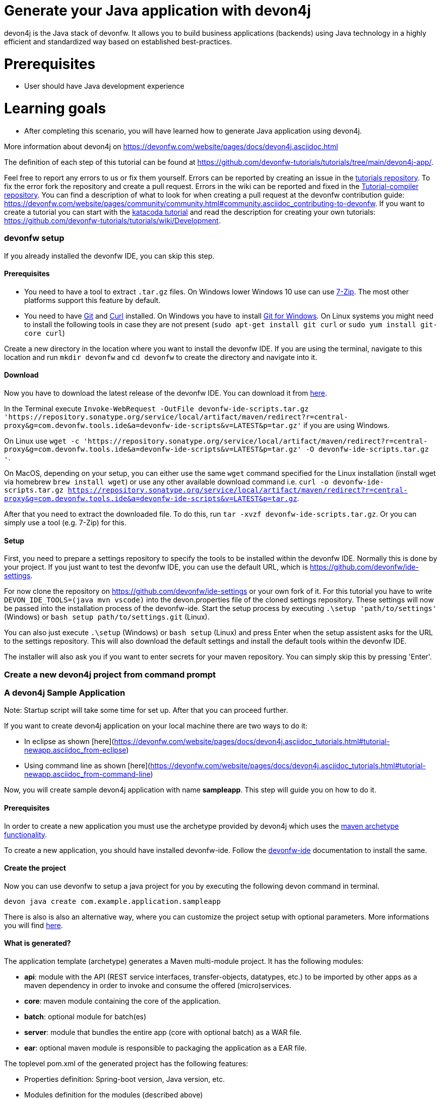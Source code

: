 = Generate your Java application with devon4j

devon4j is the Java stack of devonfw. It allows you to build business applications (backends) using Java technology in a highly efficient and standardized way based on established best-practices.

# Prerequisites

* User should have Java development experience

# Learning goals

* After completing this scenario, you will have learned how to generate Java application using devon4j.

More information about devon4j on https://devonfw.com/website/pages/docs/devon4j.asciidoc.html




The definition of each step of this tutorial can be found at https://github.com/devonfw-tutorials/tutorials/tree/main/devon4j-app/. 

Feel free to report any errors to us or fix them yourself. Errors can be reported by creating an issue in the https://github.com/devonfw-tutorials/tutorials/issues[tutorials repository]. To fix the error fork the repository and create a pull request. Errors in the wiki can be reported and fixed in the https://github.com/devonfw-tutorials/tutorial-compiler[Tutorial-compiler repository].
You can find a description of what to look for when creating a pull request at the devonfw contribution guide: https://devonfw.com/website/pages/community/community.html#community.asciidoc_contributing-to-devonfw. If you want to create a tutorial you can start with the https://katacoda.com/devonfw/scenarios/create-your-own-tutorial[katacoda tutorial] and read the description for creating your own tutorials: https://github.com/devonfw-tutorials/tutorials/wiki/Development.



=== devonfw setup



If you already installed the devonfw IDE, you can skip this step.

==== Prerequisites

* You need to have a tool to extract `.tar.gz` files. On Windows lower Windows 10 use can use https://www.7-zip.org/7-zip[7-Zip]. The most other platforms support this feature by default.
* You need to have https://git-scm.com/[Git] and https://curl.se/[Curl] installed. On Windows you have to install https://git-scm.com/download/win[Git for Windows]. On Linux systems you might need to install the following tools in case they are not present (`sudo apt-get install git curl` or `sudo yum install git-core curl`)

Create a new directory in the location where you want to install the devonfw IDE. If you are using the terminal, navigate to this location and run `mkdir devonfw` and `cd devonfw` to create the directory and navigate into it.

==== Download



Now you have to download the latest release of the devonfw IDE. You can download it from https://repository.sonatype.org/service/local/artifact/maven/redirect?r=central-proxy&g=com.devonfw.tools.ide&a=devonfw-ide-scripts&v=LATEST&p=tar.gz[here].

In the Terminal execute `Invoke-WebRequest -OutFile devonfw-ide-scripts.tar.gz 'https://repository.sonatype.org/service/local/artifact/maven/redirect?r=central-proxy&g=com.devonfw.tools.ide&a=devonfw-ide-scripts&v=LATEST&p=tar.gz'` if you are using Windows.

On Linux use `wget -c 'https://repository.sonatype.org/service/local/artifact/maven/redirect?r=central-proxy&g=com.devonfw.tools.ide&a=devonfw-ide-scripts&v=LATEST&p=tar.gz' -O devonfw-ide-scripts.tar.gz -`.

On MacOS, depending on your setup, you can either use the same `wget` command specified for the Linux installation (install wget via homebrew `brew install wget`) or use any other available download command i.e. `curl -o devonfw-ide-scripts.tar.gz https://repository.sonatype.org/service/local/artifact/maven/redirect?r=central-proxy&g=com.devonfw.tools.ide&a=devonfw-ide-scripts&v=LATEST&p=tar.gz`.



After that you need to extract the downloaded file. To do this, run `tar -xvzf devonfw-ide-scripts.tar.gz`. Or you can simply use a tool (e.g. 7-Zip) for this.

==== Setup

First, you need to prepare a settings repository to specify the tools to be installed within the devonfw IDE. Normally this is done by your project. If you just want to test the devonfw IDE, you can use the default URL, which is https://github.com/devonfw/ide-settings.

For now clone the repository on https://github.com/devonfw/ide-settings or your own fork of it.
For this tutorial you have to write `DEVON_IDE_TOOLS=(java mvn vscode)` into the devon.properties file of the cloned settings repository. These settings will now be passed into the installation process of the devonfw-ide.
Start the setup process by executing `.\setup 'path/to/settings'` (Windows) or `bash setup path/to/settings.git` (Linux).

You can also just execute `.\setup` (Windows) or `bash setup` (Linux) and press Enter when the setup assistent asks for the URL to the settings repository. This will also download the default settings and install the default tools within the devonfw IDE.


The installer will also ask you if you want to enter secrets for your maven repository. You can simply skip this by pressing 'Enter'.
 





=== Create a new devon4j project from command prompt
### A devon4j Sample Application

Note: Startup script will take some time for set up. After that you can proceed further.

If you want to create devon4j application on your local machine there are two ways to do it:

* In eclipse as shown [here](https://devonfw.com/website/pages/docs/devon4j.asciidoc_tutorials.html#tutorial-newapp.asciidoc_from-eclipse)

* Using command line as shown [here](https://devonfw.com/website/pages/docs/devon4j.asciidoc_tutorials.html#tutorial-newapp.asciidoc_from-command-line)

Now, you will create sample devon4j application with name *sampleapp*. This step will guide you on how to do it.



==== Prerequisites

In order to create a new application you must use the archetype provided by devon4j which uses the https://maven.apache.org/guides/introduction/introduction-to-archetypes.html[maven archetype functionality].

To create a new application, you should have installed devonfw-ide. Follow the https://devonfw.com/website/pages/docs/devonfw-ide-introduction.asciidoc.html[devonfw-ide] documentation to install the same.

==== Create the project

Now you can use devonfw to setup a java project for you by executing the following devon command in terminal.

`devon java create com.example.application.sampleapp`

There is also is also an alternative way, where you can customize the project setup with optional parameters. More informations you will find https://devonfw.com/website/pages/docs/devon4j.asciidoc_tutorials.html[here].

==== What is generated?

The application template (archetype) generates a Maven multi-module project. It has the following modules:

- *api*: module with the API (REST service interfaces, transfer-objects, datatypes, etc.) to be imported by other apps as a maven dependency in order to invoke and consume the offered (micro)services.

- *core*: maven module containing the core of the application.

- *batch*: optional module for batch(es)

- *server*: module that bundles the entire app (core with optional batch) as a WAR file.

- *ear*: optional maven module is responsible to packaging the application as a EAR file.

The toplevel pom.xml of the generated project has the following features:

- Properties definition: Spring-boot version, Java version, etc.

- Modules definition for the modules (described above)

- Dependency management: define versions for dependencies of the technology stack that are recommended and work together in a compatible way.

- Maven plugins with desired versions and configuration

- Profiles for https://devonfw.com/website/pages/docs/devon4j.asciidoc_guides.html#guide-testing.asciidoc[test stages]

Once sampleapp is created switch to next tab of IDE. In IDE explorer you can see folder structure like devonfw-> workspaces->main->sampleapp . 

Sampleapp contains 3 modules i.e api, core and server.

**api**: It contains API for sampleapp.The API contains the required artifacts to interact with your application via remote services. This can be REST service interfaces, transfer-objects with their interfaces and datatypes but also OpenAPI or gRPC contracts.

**core**: It is the core of the application.In this module you can write actual business logic with service implementation, as well as entire logic layer and dataaccess layer.

**batch**: Optional module for batch layer. In this example we have not created it. To add batch module while generating from commandline use -Dbatch=batch parameter. And to generate it from eclipse using maven archetype, enter batch variable value as batch in project creation page.

**server**: This module bundles the entire app (core with optional batch) typically as a bootified WAR file.

If you want to know more about modules and project structure refer [here](#https://github.com/devonfw/devon4j/blob/master/documentation/guide-structure.asciidoc#project-structure).


== devon4j multilayer architecture
 

image::images/devon4j_proj_structure1.jpg[]





As shown in above image, devon4j application follows [multilayered architecture](https://en.wikipedia.org/wiki/Multitier_architecture).

Each component is divided into following layers:

* [client layer](https://github.com/devonfw/devon4j/blob/master/documentation/guide-client-layer.asciidoc) for the front-end (GUI).

* [service layer](https://github.com/devonfw/devon4j/blob/master/documentation/guide-service-layer.asciidoc) for the services used to expose functionality of the back-end to the client or other consumers. For example, in sampleapp we generated com.example.application.sampleapp.<componentname>.service.impl will have all rest service implementation.

* [batch layer](https://github.com/devonfw/devon4j/blob/master/documentation/guide-batch-layer.asciidoc) for exposing functionality in batch-processes (e.g. mass imports).

* [logic layer](https://github.com/devonfw/devon4j/blob/master/documentation/guide-logic-layer.asciidoc) for the business logic. For example, in sampleapp we generated com.example.application.sampleapp.<componentname>.logic will contain business logic or usecase implementation.

* [data-access layer](https://github.com/devonfw/devon4j/blob/master/documentation/guide-dataaccess-layer.asciidoc) for the data access (esp. persistence).For example, in sampleapp we generated com.example.application.sampleapp.<componentname>.dataaccess will contain entity, repositories etc.




=== Build the Java Project with Maven
Now you have to build a devon4j sample application i.e. sampleapp.



==== Prerequisites

* You need to have Maven installed. If not already installed, you can download it https://maven.apache.org/download.cgi[here]. Alternativly, you can make use of the devonfw-ide, where you can install Maven directly to your workspace. For more details on how to do that, see the https://devonfw.com/website/pages/docs/devonfw-ide-introduction.asciidoc.html#setup.asciidoc[devonfw-ide setup].

==== Execution

Now move to your project directory manually or by executing `cd C:\devonfw\workspaces\main\tutorial-compiler\build\working\devonfw\workspaces\main\sampleapp` in the terminal.
Next, use the following command to build the java project.

`mvn clean install -Dmaven.test.skip=true`

The maven command 'clean' will clear the target directory beforehand. So your build will start from a clean state.
Install will then compile, test and package your Java project and copy your built .jar/.war file into your local Maven repository.

We do not need to execute the test cases, so we can skip them by using the option '-Dmaven.test.skip=true'.


Once build is successful you will get bootified-war generated in server module target folder. In sampleapp check for path sampleapp/server/sampleapp-server-bootified.war



== Conclusion



## Conclusion

In this tutorial you have learnt how to create devon4j application using command line or via Eclipse. Next you can check for other tutorials such as:
 
 
* devon4j- contract first code generation
 
 
* devon4j-Kafka
 
 
* devon4j-security
 
 
* devon4j with Spring JPA
 
 
* devon4j rest services
 
 